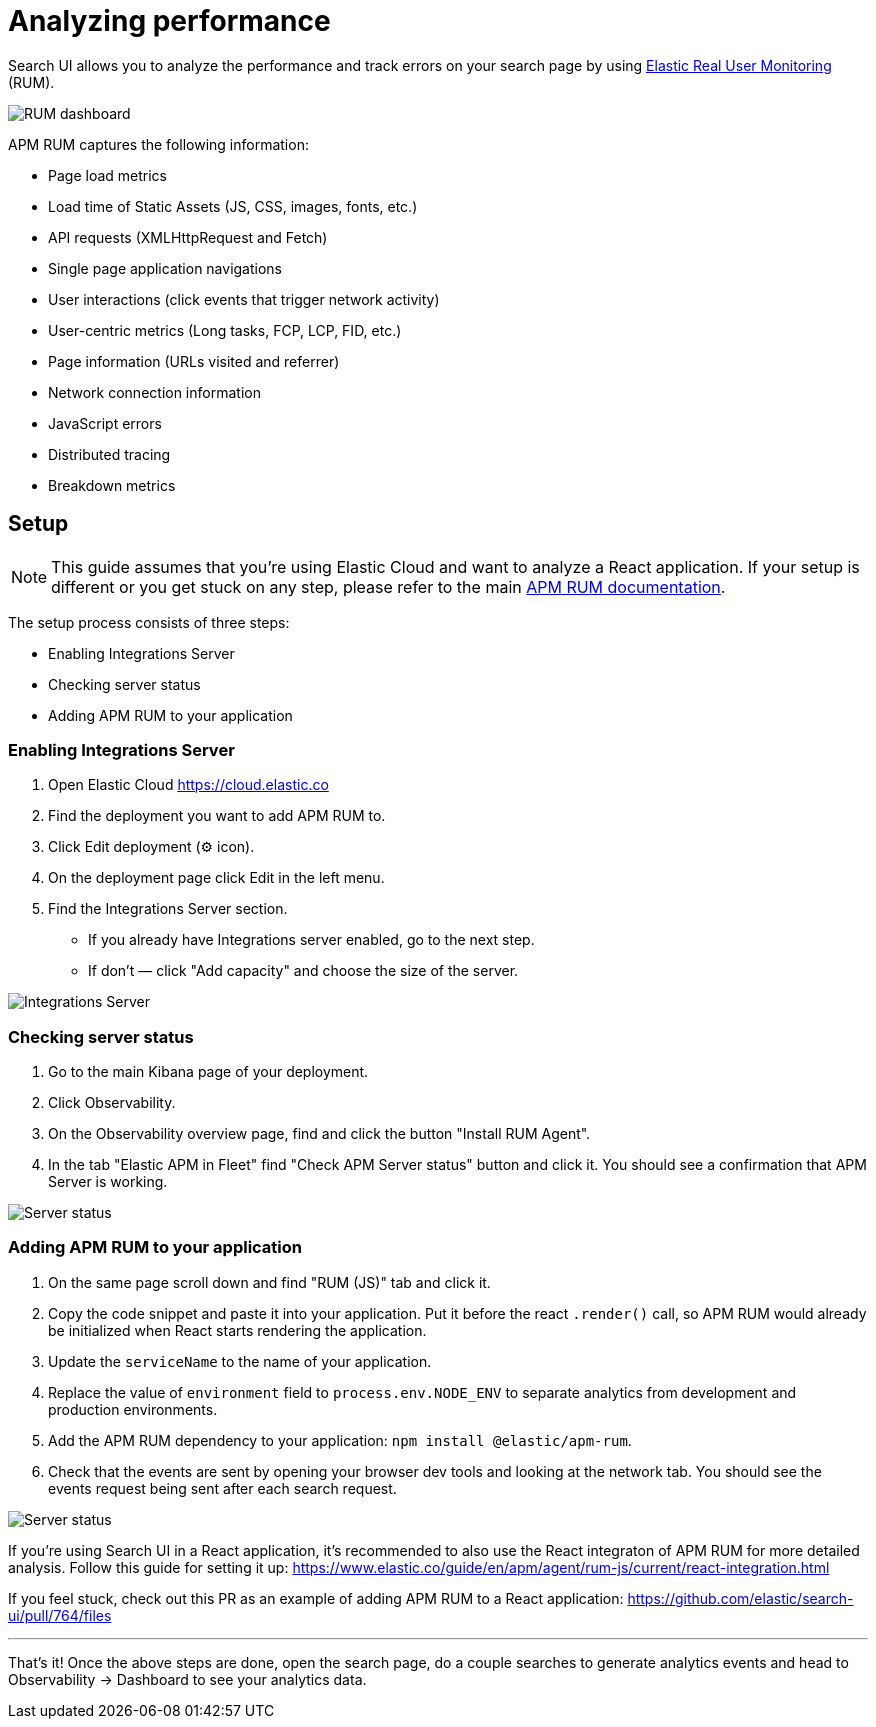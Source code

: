 [[guides-analyzing-performance]]
= Analyzing performance

// :keywords: performance, APM, Application Performance Monitoring, RUM, Real user monitoring

Search UI allows you to analyze the performance and track errors on your search page by using
https://www.elastic.co/observability/real-user-monitoring[Elastic Real User Monitoring] (RUM).

[role="screenshot"]
image::images/guides-analyzing-performance/dashboard.png[RUM dashboard]

APM RUM captures the following information:

* Page load metrics
* Load time of Static Assets (JS, CSS, images, fonts, etc.)
* API requests (XMLHttpRequest and Fetch)
* Single page application navigations
* User interactions (click events that trigger network activity)
* User-centric metrics (Long tasks, FCP, LCP, FID, etc.)
* Page information (URLs visited and referrer)
* Network connection information
* JavaScript errors
* Distributed tracing
* Breakdown metrics

[discrete]
[[guides-analyzing-performance-setup]]
== Setup

[NOTE]
====
This guide assumes that you're using Elastic Cloud and want to analyze a React
application. If your setup is different or you get stuck on any step, please
refer to the main https://www.elastic.co/guide/en/apm/agent/rum-js/current/index.html[APM RUM
documentation].
====

The setup process consists of three steps:

* Enabling Integrations Server
* Checking server status
* Adding APM RUM to your application

[discrete]
[[guides-analyzing-performance-enabling-integrations-server]]
=== Enabling Integrations Server

. Open Elastic Cloud https://cloud.elastic.co[https://cloud.elastic.co]
. Find the deployment you want to add APM RUM to.
. Click Edit deployment (⚙ icon).
. On the deployment page click Edit in the left menu.
. Find the Integrations Server section.
+
** If you already have Integrations server enabled, go to the next step.
** If don't — click "Add capacity" and choose the size of the server.

[role="screenshot"]
image::images/guides-analyzing-performance/integrations-server.png[Integrations Server]

[discrete]
[[guides-analyzing-performance-checking-server-status]]
=== Checking server status

. Go to the main Kibana page of your deployment.
. Click Observability.
. On the Observability overview page, find and click the button "Install RUM Agent".
. In the tab "Elastic APM in Fleet" find "Check APM Server status" button and click it. You should see a confirmation that APM Server is working.

[role="screenshot"]
image::images/guides-analyzing-performance/server-status.png[Server status]

[discrete]
[[guides-analyzing-performance-adding-apm-rum-to-your-application]]
=== Adding APM RUM to your application

. On the same page scroll down and find "RUM (JS)" tab and click it.
. Copy the code snippet and paste it into your application. Put it before the react `.render()` call, so APM RUM would already be initialized when React starts rendering the application.
. Update the `serviceName` to the name of your application.
. Replace the value of `environment` field to `process.env.NODE_ENV` to separate analytics from development and production environments.
. Add the APM RUM dependency to your application: `npm install @elastic/apm-rum`.
. Check that the events are sent by opening your browser dev tools and looking at the network tab. You should see the events request being sent after each search request.

[role="screenshot"]
image::images/guides-analyzing-performance/events-request.png[Server status]

If you're using Search UI in a React application, it's recommended to also use the React integraton of APM RUM for more detailed analysis. Follow this guide for setting it up: https://www.elastic.co/guide/en/apm/agent/rum-js/current/react-integration.html[https://www.elastic.co/guide/en/apm/agent/rum-js/current/react-integration.html]

If you feel stuck, check out this PR as an example of adding APM RUM to a React application: https://github.com/elastic/search-ui/pull/764/files[https://github.com/elastic/search-ui/pull/764/files]

***

That's it! Once the above steps are done, open the search page, do a couple searches to generate analytics events and head to Observability -> Dashboard to see your analytics data.
